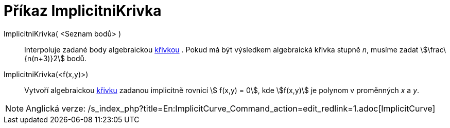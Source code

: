 = Příkaz ImplicitniKrivka
:page-en: commands/ImplicitCurve_Command
ifdef::env-github[:imagesdir: /cs/modules/ROOT/assets/images]

ImplicitniKrivka( <Seznam bodů> )::
  Interpoluje zadané body algebraickou xref:/Křivky.adoc[křivkou] . Pokud má být výsledkem algebraická křivka stupně
  _n_, musíme zadat stem:[\frac\{n(n+3)}2] bodů.
ImplicitniKrivka(<f(x,y)>)::
  Vytvoří algebraickou xref:/Křivky.adoc[křivku] zadanou implicitně rovnicí stem:[ f(x,y) = 0], kde stem:[f(x,y)] je
  polynom v proměnných _x_ a _y_.

[NOTE]
====

Anglická verze: /s_index_php?title=En:ImplicitCurve_Command_action=edit_redlink=1.adoc[ImplicitCurve]
====
